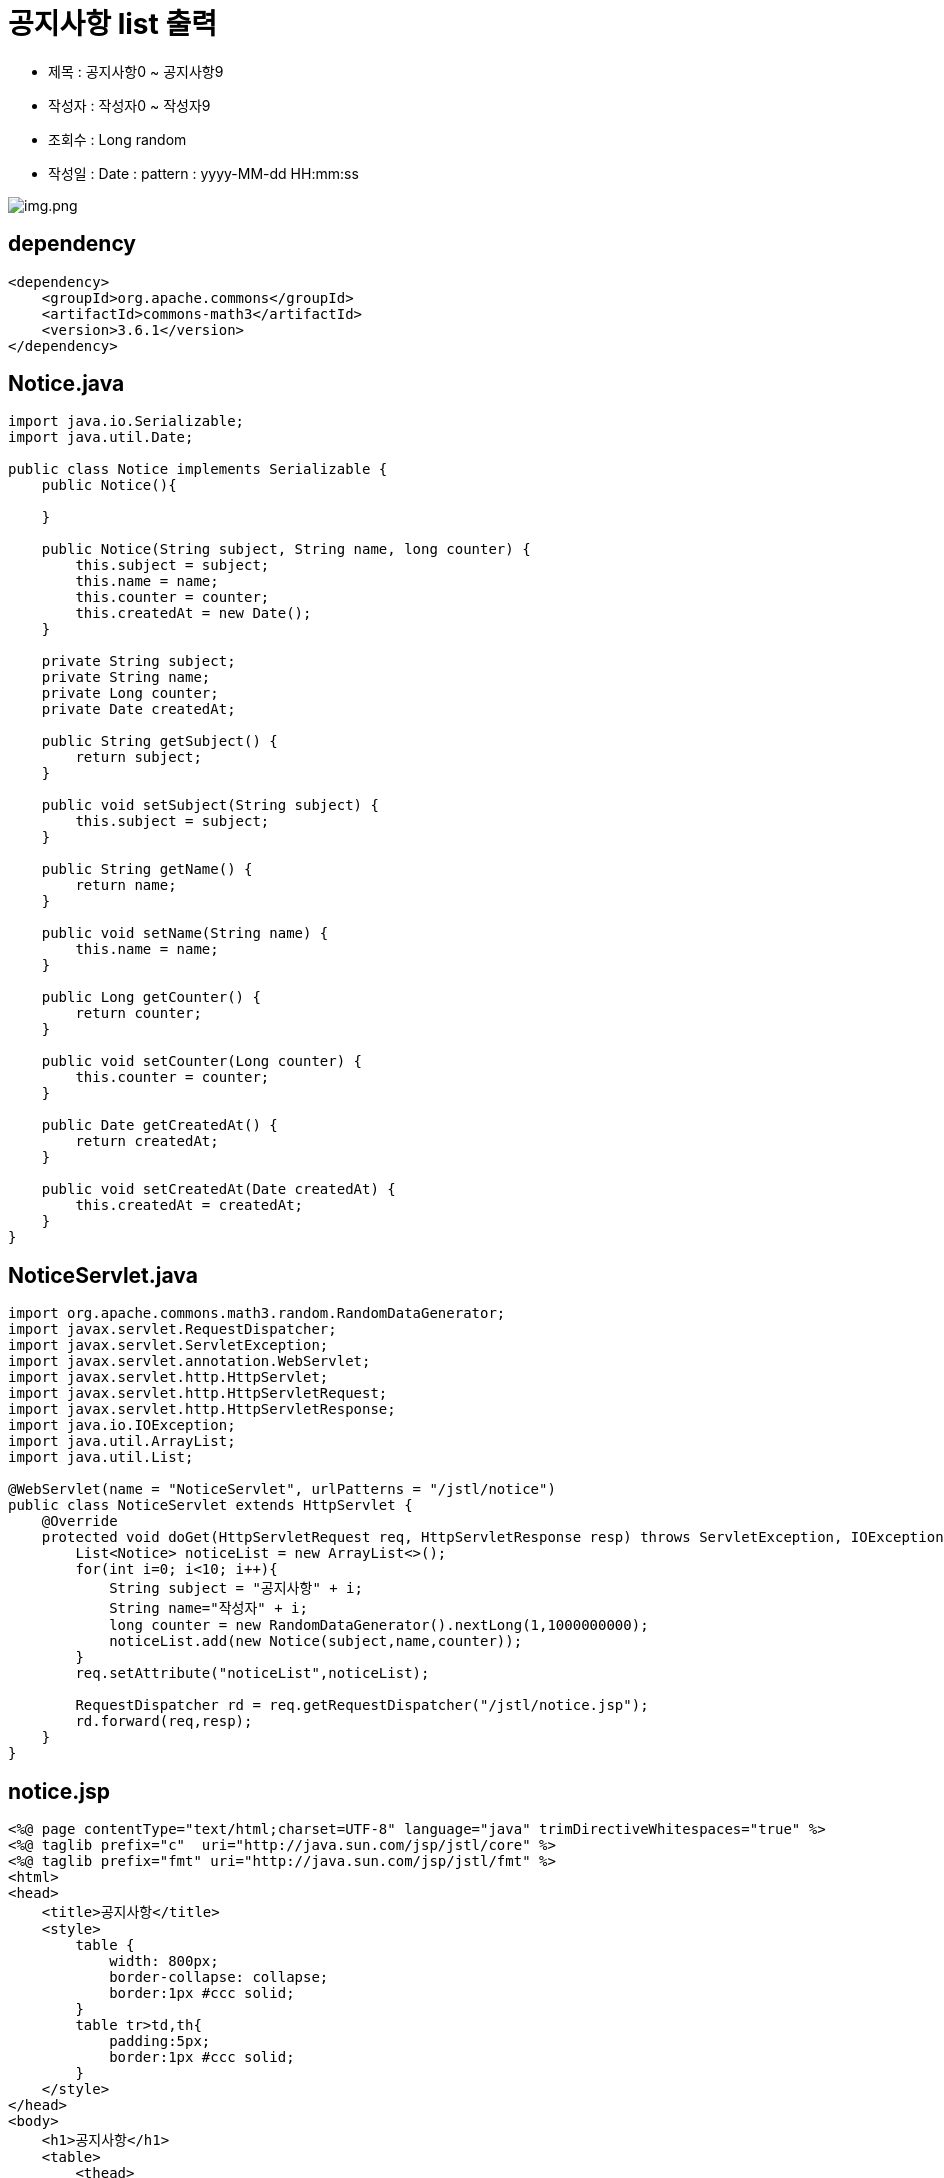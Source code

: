 = 공지사항 list 출력

* 제목 : 공지사항0 ~ 공지사항9
* 작성자 : 작성자0 ~ 작성자9
* 조회수 : Long random
* 작성일 : Date : pattern : yyyy-MM-dd HH:mm:ss

image:resources/img.png[img.png]

== dependency

[source,xml]
----
<dependency>
    <groupId>org.apache.commons</groupId>
    <artifactId>commons-math3</artifactId>
    <version>3.6.1</version>
</dependency>

----

== Notice.java

[source,java]
----
import java.io.Serializable;
import java.util.Date;

public class Notice implements Serializable {
    public Notice(){

    }

    public Notice(String subject, String name, long counter) {
        this.subject = subject;
        this.name = name;
        this.counter = counter;
        this.createdAt = new Date();
    }

    private String subject;
    private String name;
    private Long counter;
    private Date createdAt;

    public String getSubject() {
        return subject;
    }

    public void setSubject(String subject) {
        this.subject = subject;
    }

    public String getName() {
        return name;
    }

    public void setName(String name) {
        this.name = name;
    }

    public Long getCounter() {
        return counter;
    }

    public void setCounter(Long counter) {
        this.counter = counter;
    }

    public Date getCreatedAt() {
        return createdAt;
    }

    public void setCreatedAt(Date createdAt) {
        this.createdAt = createdAt;
    }
}

----

== NoticeServlet.java

[source,java]
----
import org.apache.commons.math3.random.RandomDataGenerator;
import javax.servlet.RequestDispatcher;
import javax.servlet.ServletException;
import javax.servlet.annotation.WebServlet;
import javax.servlet.http.HttpServlet;
import javax.servlet.http.HttpServletRequest;
import javax.servlet.http.HttpServletResponse;
import java.io.IOException;
import java.util.ArrayList;
import java.util.List;

@WebServlet(name = "NoticeServlet", urlPatterns = "/jstl/notice")
public class NoticeServlet extends HttpServlet {
    @Override
    protected void doGet(HttpServletRequest req, HttpServletResponse resp) throws ServletException, IOException {
        List<Notice> noticeList = new ArrayList<>();
        for(int i=0; i<10; i++){
            String subject = "공지사항" + i;
            String name="작성자" + i;
            long counter = new RandomDataGenerator().nextLong(1,1000000000);
            noticeList.add(new Notice(subject,name,counter));
        }
        req.setAttribute("noticeList",noticeList);

        RequestDispatcher rd = req.getRequestDispatcher("/jstl/notice.jsp");
        rd.forward(req,resp);
    }
}

----

== notice.jsp

[source,xml]
----
<%@ page contentType="text/html;charset=UTF-8" language="java" trimDirectiveWhitespaces="true" %>
<%@ taglib prefix="c"  uri="http://java.sun.com/jsp/jstl/core" %>
<%@ taglib prefix="fmt" uri="http://java.sun.com/jsp/jstl/fmt" %>
<html>
<head>
    <title>공지사항</title>
    <style>
        table {
            width: 800px;
            border-collapse: collapse;
            border:1px #ccc solid;
        }
        table tr>td,th{
            padding:5px;
            border:1px #ccc solid;
        }
    </style>
</head>
<body>
    <h1>공지사항</h1>
    <table>
        <thead>
            <tr>
                <th style="width: 30%" >제목</th>
                <th style="width: 20%" >작성자</th>
                <th style="width: 25%">조회수</th>
                <th style="width: 25%">작성일</th>
            </tr>
        </thead>
        <tbody>
        <c:forEach var="item" items="${noticeList}">
            <tr>
                <td>${item.subject}</td>
                <td style="text-align: center">${item.name}</td>
                <td style="text-align: center">${item.counter}</td>
                <td style="text-align: center">
                    <fmt:formatDate value="${item.createdAt}" pattern="yyyy-MM-dd HH:mm:ss" />
                </td>
            </tr>
        </c:forEach>
        </tbody>
    </table>
</body>
</html>
----